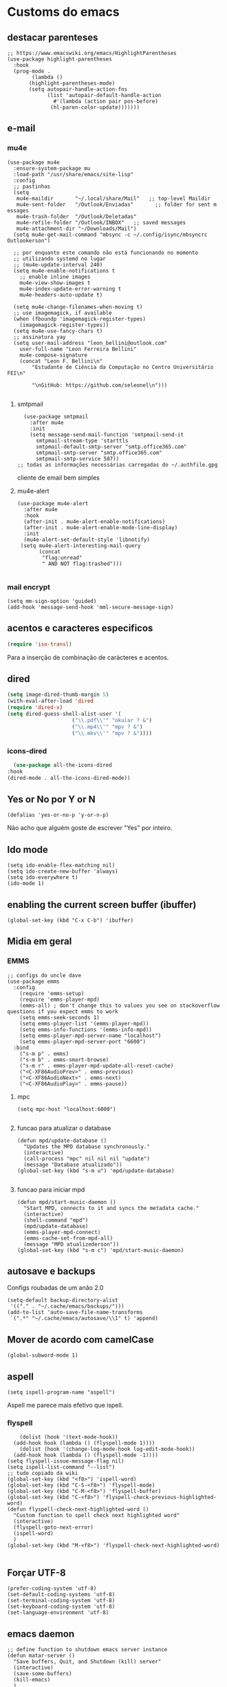 * Customs do emacs
  
** destacar parenteses
#+begin_src elisp
  ;; https://www.emacswiki.org/emacs/HighlightParentheses
  (use-package highlight-parentheses
    :hook
    (prog-mode .
	      (lambda ()
		 (highlight-parentheses-mode)
		 (setq autopair-handle-action-fns
		       (list 'autopair-default-handle-action
			     #'(lambda (action pair pos-before)
				(hl-paren-color-update)))))))
   #+end_src
** e-mail
*** mu4e
#+begin_src elisp
  (use-package mu4e
    :ensure-system-package mu
    :load-path "/usr/share/emacs/site-lisp"
    :config
    ;; pastinhas
    (setq
     mu4e-maildir       "~/.local/share/Mail"   ;; top-level Maildir
     mu4e-sent-folder   "/Outlook/Enviadas"       ;; folder for sent m essages
     mu4e-trash-folder  "/Outlook/Deletadas"
     mu4e-refile-folder "/Outlook/INBOX"   ;; saved messages
     mu4e-attachment-dir "~/Downloads/Mail")
    (setq mu4e-get-mail-command "mbsync -c ~/.config/isync/mbsyncrc Outlookerson")

    ;; por enquanto este comando não está funcionando no momento
    ;; utilizando systemd no lugar
    ;; (mu4e-update-interval 240)
    (setq mu4e-enable-notifications t
	  ;; enable inline images
	  mu4e-view-show-images t
	  mu4e-index-update-error-warning t
	  mu4e-headers-auto-update t)

    (setq mu4e-change-filenames-when-moving t)
    ;; use imagemagick, if available
    (when (fboundp 'imagemagick-register-types)
      (imagemagick-register-types))
    (setq mu4e-use-fancy-chars t)
    ;; assinatura yay
    (setq user-mail-address "leon_bellini@outlook.com"
	  user-full-name "Leon Ferreira Bellini"
	  mu4e-compose-signature
	  (concat "Leon F. Bellini\n"
		  "Estudante de Ciência da Computação no Centro Universitário FEI\n"

		  "\nGitHub: https://github.com/seleonel\n")))

#+end_src
**** smtpmail
 #+begin_src elisp
   (use-package smtpmail
     :after mu4e
     :init
     (setq message-send-mail-function 'smtpmail-send-it
       smtpmail-stream-type 'starttls
       smtpmail-default-smtp-server "smtp.office365.com"
       smtpmail-smtp-server "smtp.office365.com"
       smtpmail-smtp-service 587))
 ;; todas as informações necessárias carregadas do ~/.authfile.gpg
 #+end_src
 cliente de email bem simples
**** mu4e-alert
 #+begin_src elisp
   (use-package mu4e-alert
     :after mu4e
     :hook
     (after-init . mu4e-alert-enable-notifications)
     (after-init . mu4e-alert-enable-mode-line-display)
     :init
     (mu4e-alert-set-default-style 'libnotify)
	(setq mu4e-alert-interesting-mail-query
	      (concat
	       "flag:unread"
	       " AND NOT flag:trashed")))

 #+end_src
    
*** mail encrypt
 #+begin_src elisp
 (setq mm-sign-option 'guided)
 (add-hook 'message-send-hook 'mml-secure-message-sign)
 #+end_src
** acentos e caracteres especificos
   #+begin_src emacs-lisp
     (require 'iso-transl)
   #+end_src
   Para a inserção de combinação de carácteres
   e acentos. 
** dired
   #+begin_src emacs-lisp
     (setq image-dired-thumb-margin 5) 
     (with-eval-after-load 'dired
	 (require 'dired-x)
	 (setq dired-guess-shell-alist-user '(
					      ("\\.pdf\\'" "okular ? &")
					      ("\\.mp4\\'" "mpv ? &")
					      ("\\.mkv\\'" "mpv ? &"))))
   #+end_src
*** icons-dired
    #+begin_src emacs-lisp
      (use-package all-the-icons-dired
	:hook
	(dired-mode . all-the-icons-dired-mode))
    #+end_src
** Yes or No por Y or N
#+begin_src elisp
(defalias 'yes-or-no-p 'y-or-n-p)
#+end_src
Não acho que alguém goste de escrever
"Yes" por inteiro.
** Ido mode
#+begin_src elisp
  (setq ido-enable-flex-matching nil)
  (setq ido-create-new-buffer 'always)
  (setq ido-everywhere t)
  (ido-mode 1)
#+end_src
** enabling the current screen buffer (ibuffer)
#+begin_src elisp
(global-set-key (kbd "C-x C-b") 'ibuffer)
#+end_src

** Midia em geral
*** EMMS
#+begin_src elisp
  ;; configs do uncle dave
  (use-package emms
    :config
      (require 'emms-setup)
      (require 'emms-player-mpd)
      (emms-all) ; don't change this to values you see on stackoverflow questions if you expect emms to work
      (setq emms-seek-seconds 1)
      (setq emms-player-list '(emms-player-mpd))
      (setq emms-info-functions '(emms-info-mpd))
      (setq emms-player-mpd-server-name "localhost")
      (setq emms-player-mpd-server-port "6600")
    :bind
      ("s-m p" . emms)
      ("s-m b" . emms-smart-browse)
      ("s-m r" . emms-player-mpd-update-all-reset-cache)
      ("<C-XF86AudioPrev>" . emms-previous)
      ("<C-XF86AudioNext>" . emms-next)
      ("<C-XF86AudioPlay>" . emms-pause))
#+end_src
**** mpc
 #+begin_src elisp
 (setq mpc-host "localhost:6000")

 #+end_src
**** funcao para atualizar o database
 #+begin_src elisp
 (defun mpd/update-database ()
   "Updates the MPD database synchronously."
   (interactive)
   (call-process "mpc" nil nil nil "update")
   (message "Database atualizado"))
 (global-set-key (kbd "s-m u") 'mpd/update-database)

 #+end_src
**** funcao para iniciar mpd
#+begin_src elisp
(defun mpd/start-music-daemon ()
  "Start MPD, connects to it and syncs the metadata cache."
  (interactive)
  (shell-command "mpd")
  (mpd/update-database)
  (emms-player-mpd-connect)
  (emms-cache-set-from-mpd-all)
  (message "MPD atualizederson"))
(global-set-key (kbd "s-m c") 'mpd/start-music-daemon)
#+end_src
** autosave e backups
Configs roubadas de um anão 2.0
#+begin_src elisp
  (setq-default backup-directory-alist
   '(("." . "~/.cache/emacs/backups/")))
  (add-to-list 'auto-save-file-name-transforms
   `(".*" "~/.cache/emacs/autosave/\\1" t) 'append)
#+end_src
** Mover de acordo com camelCase
#+begin_src elisp
  (global-subword-mode 1)
#+end_src
** aspell 
#+begin_src elisp
(setq ispell-program-name "aspell")
#+end_src
Aspell me parece mais efetivo que ispell.
*** flyspell
#+begin_src elisp
      (dolist (hook '(text-mode-hook))
	(add-hook hook (lambda () (flyspell-mode 1))))
      (dolist (hook '(change-log-mode-hook log-edit-mode-hook))
	(add-hook hook (lambda () (flyspell-mode -1))))
  (setq flyspell-issue-message-flag nil)
  (setq ispell-list-command "--list")
  ;; tudo copiado da wiki
  (global-set-key (kbd "<f8>") 'ispell-word)
  (global-set-key (kbd "C-S-<f8>") 'flyspell-mode)
  (global-set-key (kbd "C-M-<f8>") 'flyspell-buffer)
  (global-set-key (kbd "C-<f8>") 'flyspell-check-previous-highlighted-word)
  (defun flyspell-check-next-highlighted-word ()
    "Custom function to spell check next highlighted word"
    (interactive)
    (flyspell-goto-next-error)
    (ispell-word)
    )
  (global-set-key (kbd "M-<f8>") 'flyspell-check-next-highlighted-word)

#+end_src

** Forçar UTF-8
#+begin_src elisp
(prefer-coding-system 'utf-8)
(set-default-coding-systems 'utf-8)
(set-terminal-coding-system 'utf-8)
(set-keyboard-coding-system 'utf-8)
(set-language-environment 'utf-8)
#+end_src
** emacs daemon
#+begin_src elisp
;; define function to shutdown emacs server instance
(defun matar-server ()
  "Save buffers, Quit, and Shutdown (kill) server"
  (interactive)
  (save-some-buffers)
  (kill-emacs)
  )

#+end_src
Roubado da wiki, esta funcao mata o daemon e pede para salvar os buffers
** resize melhor
#+begin_src emacs-lisp
  (global-set-key (kbd "s-C-<left>") 'shrink-window-horizontally)
  (global-set-key (kbd "s-C-<right>") 'enlarge-window-horizontally)
  (global-set-key (kbd "s-C-<down>") 'shrink-window)
  (global-set-key (kbd "s-C-<up>") 'enlarge-window)
#+end_src
Roubado do witchmacs. Praise Marisa
** salvar clipboard antes de kill
#+begin_src elisp
(setq save-interprogram-paste-before-kill t)
#+end_src
Isso deveria ser *default*.

** gdb
#+begin_src emacs-lisp
  (setq gdb-many-windows t
	gdb-show-main t)
  ;; copiado de https://tuhdo.github.io/c-ide.html
#+end_src
** Keybind
#+begin_src elisp
(global-set-key (kbd "C-c t") 'ansi-term)
#+end_src

** Força zsh no ansi-term
#+begin_src elisp
  (defvar default-shell "/bin/zsh")
  (defadvice ansi-term (before force-zsh)
    (interactive (list default-shell)))
  (ad-activate 'ansi-term)
#+end_src
Força zsh como shell do ansi-term
* Modos para uso em geral
** Processos assíncronos
   #+begin_src emacs-lisp
	 (use-package async
	     :init
	     (dired-async-mode 1)
	     (async-bytecomp-package-mode 1))
   #+end_src
   Roubado do witchmacs (novamente)
** page-break-lines
#+begin_src elisp
  (use-package page-break-lines)
#+end_src
** projectile
#+begin_src elisp
  (use-package projectile
    :config
    (projectile-mode +1)
    :bind
    ("C-c f" . projectile-command-map))

#+end_src
** *Which key*
#+begin_src elisp
(use-package which-key
  :init
  (which-key-mode))
#+end_src
** avy
#+begin_src elisp
  (use-package avy
    :bind
    ("C-c c" . avy-goto-char)
    ("C-c l" . avy-goto-line)
    ("C-c w" . avy-goto-word-1)
    ("C-c y" . avy-copy-line))
#+end_src
*** swiper
 #+begin_src elisp
     (use-package ivy
       :config
       (ivy-mode 1)
       (setq ivy-use-virtual-buffers t)
       (setq enable-recursive-minibuffers t))
 #+end_src
 Boa função para procurar, mostra as ocorrências num minibuffer 
**** swiper
 #+begin_src emacs-lisp
   (use-package swiper
     :after ivy
     :bind
     ("C-s" . swiper-isearch)
     ("C-x b" . ivy-switch-buffer))
 #+end_src
**** Counsel
 #+begin_src emacs-lisp 
   (use-package counsel
     :after ivy
     :config
     (define-key ivy-minibuffer-map (kbd "TAB") 'ivy-partial)
     (define-key counsel-find-file-map (kbd "s-j") #'(lambda ()
						      (interactive)
						      (let ((input (ivy--input)))
							(ivy-quit-and-run
							  (counsel-file-jump)))))
     :bind
     ;; replacing emacs defaults with counsel
     ("M-x" . counsel-M-x)
     ("C-x C-f" . counsel-find-file)
     ("C-h f" . counsel-describe-function)
     ("C-h v" . counsel-describe-variable)
     ;; imenu provides a nice alternative to imenu
     ("C-c m" . counsel-imenu)
     ;; file jump is recursive, but kinda slow
     ("C-c J" . counsel-file-jump)
     ;; good for searching elisp functions
     ("C-c i" . counsel-info-lookup-symbol)
     ;; external things
     ("C-c p" . counsel-linux-app)
     ("<f5>" . counsel-compile))

 #+end_src
** magit
#+begin_src elisp
  (use-package magit
    :bind
    ("C-x g" . magit-status))
#+end_src
** autocompletion
#+begin_src elisp
  (use-package company
    :config
    (setq company-idle-delay 0)
    (setq company-minimum-prefix-length 2)
    (setq company-selection-wrap-around t)
    (company-tng-configure-default)
    :hook
    (after-init . global-company-mode)
    :bind
    ("s-c" . company-complete))
#+end_src
*** company-irony
#+begin_src elisp
  (use-package company-irony
    :after company 
    :init
    (add-to-list 'company-backends 'company-irony))
#+end_src
*** ac-js2
#+begin_src elisp
  (use-package ac-js2
    :after company
    :init
    (add-to-list 'company-backends 'ac-js2-company))
#+end_src
Para javascripto/jsx
*** company-anaconda
#+begin_src elisp
  (use-package company-anaconda
    :after company
    :init
    (add-to-list 'company-backends 'company-anaconda))
#+end_src
Autocomplete para python 
*** company-latex
**** auctex
#+begin_src elisp
    (use-package company-auctex
      :after (company tex)
      :init
      (company-auctex-init))
#+end_src
Autocomplete para latex tags
**** math-symbols
#+begin_src elisp
    (use-package company-math
      :after company 
      :init
      (add-to-list 'company-backends 'company-math-symbols-unicode))
#+end_src
*** quickhelp
#+begin_src elisp
  (use-package company-quickhelp
    :init
    (setq company-quickhelp-delay 0)
    :hook
    (prog-mode . company-quickhelp-mode))
#+end_src
Mostra documentação automaticamente

*** company-c-headers
#+begin_src elisp
    (use-package company-c-headers
      :after company 
      :init
      (add-to-list 'company-backends 'company-c-headers))

#+end_src
** browse kill ring
#+begin_src elisp
  (use-package browse-kill-ring
    :bind
    ("M-y" . 'browse-kill-ring))

#+end_src
** expand region
#+begin_src elisp
  (use-package expand-region
    :bind
    ("C-c e" . er/expand-region))
#+end_src
** multiple cursors
#+begin_src elisp
  (use-package multiple-cursors
    :bind
    ("C-c q" . 'mc/mark-next-like-this)
    ("C-c a" . 'mc/mark-all-like-this))

#+end_src
Pacote pra múltiplos cursores.
** sudo-edit
#+begin_src elisp
  (use-package sudo-edit
    :bind
	("C-c s" . sudo-edit))

#+end_src
** transpose-frame
#+begin_src elisp
  (use-package transpose-frame)
#+end_src
Pacote para /management/ de janelas

** smart tabs
#+begin_src elisp
(use-package smart-tabs-mode
 :config
 (smart-tabs-add-language-support latex latex-mode-hook
 ((latex-indent-line . 4)
 (latex-indent-region . 4)))
 (smart-tabs-insinuate 'c 'c++ 'java 'latex)
 (smart-tabs-advice js2-indent-line js2-basic-offset))

#+end_src
esse código copiei de um anão
** define-word
   #+begin_src emacs-lisp
     (use-package define-word
       :bind
       ("C-c d" . define-word)
       ("C-c u" . define-word-at-point))

   #+end_src
   Bom para procurar significado de palavras.

** undo-tree
#+begin_src emacs-lisp
(use-package undo-tree
  :config
  (global-undo-tree-mode))
#+end_src
** visual-regexp
   #+begin_src emacs-lisp
     (use-package visual-regexp
       :bind
       ("C-c r" . vr/replace)
       ("C-c k" . vr/query-replace)
       :config
       (use-package visual-regexp-steroids))
   #+end_src
** column enforce mode
#+begin_src elisp
  (use-package column-enforce-mode
    :hook
    (prog-mode . column-enforce-mode)
    (text-mode . column-enforce-mode))

#+end_src
Enforça a regra dos 80(?) caracteres em uma linha, ou pelo menos
só mostra um limite
** Rainbow
*** Rainbow-delimiters
#+begin_src elisp
(use-package rainbow-delimiters
    :hook
    (prog-mode . rainbow-delimiters-mode))
#+end_src
*** Rainbow mode
#+begin_src elisp
  (use-package rainbow-mode
    :hook
    (prog-mode . rainbow-mode))
#+end_src
Códigos de cor *hexadecimais* ficam coloridos yay
** Switch window
#+begin_src elisp
  (use-package switch-window
    :config
    (setq switch-window-input-style 'minibuffer)
    (setq switch-window-increase 4)
    (setq switch-window-threshold 2)
    :bind
    ([remap other-window] .  switch-window))
#+end_src
** flycheck
#+begin_src elisp
  (use-package flycheck
    :init
    (global-flycheck-mode t))

#+end_src

* Configurações do use-package  
** ensure-system-package
#+begin_src elisp
(use-package use-package-ensure-system-package)
#+end_src
Pacotinho legal para garantir que pacotes externos existem (bom para o mu4e)
* Configurações visuais
** pagina inicial em si
#+begin_src elisp
  ;; ANTIGO BUFFER
  ;;(defun my-buffeiro ()
  ;;  (let ((buffer (generate-new-buffer "intro")))
  ;;    (switch-to-buffer buffer)
  ;;    (center-line)
  ;;    (insert "BEM VINDO AO MARAVILHOSO IMAKKUSU\n")
  ;;    (insert-image (create-image "~/.emacs.d/img/kicchiri.png"))
  ;;    (insert "\n\n\n\n\n")
  ;;    buffer))
  ;;(setq initial-buffer-choice 'my-buffeiro)

  (use-package dashboard
    :config
    (dashboard-setup-startup-hook)
     (setq dashboard-banner-logo-title "BEM VINDO AO MARAVILHOSO IMAKKUSU")
     (setq dashboard-startup-banner (concat (getenv "XDG_CONFIG_HOME") "/emacs/img/kicchiri.png"))
     (setq dashboard-center-content t)
     (setq dashboard-show-shortcuts nil)
     (setq dashboard-items '((recents . 20)
			     (bookmarks . 5)
			     (agenda . 10)
			     (projects . 5)))
     (setq dashboard-set-heading-icons t)
     (setq dashboard-set-file-icons t)
     (dashboard-modify-heading-icons '((recents . "ruby")
				       (bookmarks . "bookmark" )
				       (projects . "package" )))
     ;; adds agenda 
     (setq show-week-agenda-p t)

     (setq dashboard-footer-messages '("emags :DDDDDDDD"))
     (setq initial-buffer-choice (lambda () (get-buffer "*dashboard*"))))
#+end_src


*Garanta que a imagem existe pls*

** Fonte
#+begin_src elisp
(setq default-frame-alist '((font . "Hack 12")))

#+end_src
Força por padrão a fonte Hack, tamanho 12

** Barra de tarefas
#+begin_src elisp
(tool-bar-mode -1)
#+end_src
Remove *toda* a barra de tarefas

** mostrar linhazitas
#+begin_src elisp
  (line-number-mode 1)
  (column-number-mode 1)
#+end_src

** Barra de menu
#+begin_src elisp
(menu-bar-mode -1)

#+end_src
Menu é inútil e toma espaço

** Highlight de linha
#+begin_src elisp
(global-hl-line-mode t)
#+end_src

*LINHAS CHAMAM MAIS ATENÇÃO AGR*

** TEMA ATUAL
#+begin_src elisp
  (use-package sublime-themes
     
     :init
     (load-theme 'brin t))

#+end_src
Combina mais com o tema atual do meu desktop environment
** modeline
#+begin_src elisp
(use-package doom-modeline
  
  :init (doom-modeline-mode 1)
  :config 
  (setq doom-modeline-mu4e t)
  (setq doom-modeline-bar-width 1)
  (setq doom-modeline-icon 1))
#+end_src
** line numbers
#+begin_src elisp
  (defun mostrarLinhazitas ()
      (interactive)
      (display-line-numbers-mode))
  (add-hook 'prog-mode-hook 'mostrarLinhazitas)

#+end_src
** Barra de scroll(?)
#+begin_src elisp
  (scroll-bar-mode -1)
#+end_src
** Pretty symbols
#+begin_src emacs-lisp
(global-prettify-symbols-mode t)
#+end_src
** all-the-icons
   #+begin_src elisp
  (use-package all-the-icons
    )
#+end_src
* Modos para linguagens de programação e markdown
** lispy
   #+begin_src elisp
     (use-package lispy
       :hook
       (emacs-lisp-mode . (lambda () (lispy-mode 1))))

     ;; lispy on eval expression
     (defun conditionally-enable-lispy ()
       (when (eq this-command 'eval-expression)
	 (lispy-mode 1)))
     (add-hook 'minibuffer-setup-hook 'conditionally-enable-lispy)
   #+end_src
** Yasnippet
#+begin_src elisp
  (use-package yasnippet
    
    :config
    (yas-reload-all)
    :hook
    (prog-mode . yas-minor-mode))
#+end_src
*** Yasnippet snippets
#+begin_src elisp
  (use-package yasnippet-snippets
    )

#+end_src
** C e C++
*** c-headers 
#+begin_src elisp
  (defun c-open-header-in-place ()
       (local-set-key (kbd "C-c h") 'ff-find-other-file))
  (add-hook 'c-initialization-hook 'c-open-header-in-place)
#+end_src
*** irony mode
#+begin_src emacs-lisp 
  (use-package irony
    
    :hook
    (c++-mode . irony-mode)
    (c-mode . irony-mode)
    (irony-mode . irony-cdb-autosetup-compile-options))
#+end_src
** Pacotinhos pra mobile/web
*** web-mode
 #+begin_src elisp
   (use-package web-mode
     
     :config
     (add-to-list 'auto-mode-alist '("\\.html?\\'" . web-mode)))

 #+end_src
*** JS2 mode
#+begin_src elisp
  (use-package js2-mode
    
    :config
    (add-to-list 'auto-mode-alist '("\\.js\\'" . js2-mode))
    (add-to-list 'auto-mode-alist '("\\.jsx?\\'" . js2-jsx-mode))
    (add-to-list 'interpreter-mode-alist '("node" . js2-jsx-mode)))

#+end_src
*** simple-httpd
#+begin_src elisp
  (use-package simple-httpd
    )
#+end_src
servidor web "minimalista"
*** skewer mode
#+begin_src elisp
  (use-package skewer-mode
    
    :hook
    (js2-mode . skewer-mode)
    (css-mode . skewer-css-mode)
    (html-mode . skewer-html-mode))

#+end_src
Interpretador de forms de html/css/js, também tem um repl

** latex
*** auctex
#+begin_src elisp
  (use-package tex
    :defer t
    :straight auctex
    :hook
    (LaTeX-mode . visual-line-mode)
    (LaTeX-mode . flyspell-mode)
    (LaTeX-mode . LaTeX-math-mode)
    (LaTeX-mode . turn-on-reftex)
    :config
    (setq TeX-auto-save t)
    (setq TeX-parse-self t)
    (setq-default TeX-master nil)
    (setq reftex-plug-into-AUCTeX t)
    (setq TeX-PDF-mode t)
    :hook
    (TeX-mode .
	      (lambda ()
		(setq TeX-command-extra-options "-shell-escape")
		)
	      ))

#+end_src 
Para edição aprimorada de documentos TEX
*** latex preview pane
#+begin_src elisp
  (use-package latex-preview-pane
    
    :hook
    (LaTeX-mode . latex-preview-pane-mode))
#+end_src
** python
*** anaconda-mode
    #+begin_src elisp
      (use-package anaconda-mode
	:ensure t
	:hook
	(python-mode . anaconda-mode)
	(python-mode . anaconda-eldoc-mode))
    #+end_src
*** flycheck python
    #+begin_src elisp
      (use-package flycheck-pycheckers
	
	:after flycheck
	:hook
	(flycheck-mode . flycheck-pycheckers-setup))
    #+end_src
*** pyenv   
#+begin_src elisp
  (use-package pyenv-mode
    :ensure-system-package pyenv
    :hook
    (pyenv-mode . python-mode))
#+end_src
Permite-me trabalhar com ambientes virtuais
** gnuplot-mode
#+begin_src elisp
(use-package gnuplot-mode
  )
#+end_src
Para me auxiliar na plotagem de gráficos para a iniciação
* Org-mode
** Refile
   #+begin_src elisp
     (setq org-refile-targets '((nil :maxlevel . 4)
				(nil :tag . "candidate")
				))
   #+end_src
** Inline Images
#+begin_src elisp
  (setq org-display-inline-images t)
  (setq org-redisplay-inline-images t) 
  (setq org-startup-with-inline-images t)
  (setq org-image-actual-width 300)
  (with-eval-after-load 'org
    (add-hook 'org-babel-after-execute-hook
	      #'(lambda ()
		 (when org-inline-image-overlays
		   (org-redisplay-inline-images)))))
#+end_src
Mostra por padrão as imagens no próprio buffer do org
** gnuplot
#+begin_src elisp
(use-package gnuplot)
(use-package gnuplot-mode)
#+end_src
** gnuplot binding
#+begin_src elisp
(local-set-key "M-C-g" 'org-plot/gnuplot) 
#+end_src
Gnuplot para plotagem de gráficos a partir de tabelas
** plantuml
Programito bom para desenvolver diagramas de classes e fluxogramas.
#+begin_src elisp
      (use-package plantuml-mode
	
	:config
	(setq plantuml-jar-path (expand-file-name
				 (concat
				  (getenv "XDG_DATA_HOME") "/plantuml/plantuml.jar")))
	(setq plantuml-default-exec-mode 'jar))
#+end_src
** belos simbolos
#+begin_src elisp
  (add-hook 'org-mode-hook 'org-toggle-pretty-entities)
#+end_src
** babel
#+begin_src elisp
    (org-babel-do-load-languages 
     'org-babel-load-languages 
     '((plantuml . t) (python . t) (dot . t)))
#+end_src
Algumas opções de linguagens do babel
** org-superstar
#+begin_src elisp
  (use-package org-superstar
    
    :hook
    (org-mode . (lambda () (org-superstar-mode 1)))
    :init
    (setq org-hide-leading-stars nil)
    (setq org-superstar-leading-bullet ?\s)
    (setq org-superstar-prettify-item-bullets t)
    (setq org-superstar-item-bullet-alist
	  '((?* . ?►)
	    (?+ . ?◐)
	    (?- . ?◆))))

#+end_src
Tae um bom nome.

** org-roam
#+begin_src elisp
  (use-package org-roam
    :hook
    (after-init . org-roam-mode)
    :custom
    (org-roam-directory (concat (getenv "HOME") "/Estudo/arquivos-org/"))
    :bind (:map org-roam-mode-map
		(("C-c n l" . org-roam)
		 ("C-c n f" . org-roam-find-file)
		 ("C-c n g" . org-roam-graph))
		:map org-mode-map
		(("C-c n i" . org-roam-insert)))
    :config
    (setq org-roam-index-file "./index.org")
    (require 'org-roam-protocol)
    ;; graphing options
    (setq org-roam-completion-system 'ivy)
    (setq org-roam-graph-viewer "/usr/bin/firefox-esr")
    (setq org-roam-graph-node-extra-config '(
					     ("shape" . "oval")
					     ("style" . "filled")
					     ("fillcolor" . "PaleVioletRed1")
					     ("color" . "VioletRed1")
					     ("fontcolor" . "black")
					     ("fontname" . "Roboto")))
    (setq org-roam-graph-extra-config '(("rankdir" . "BT")))
    (setq org-roam-graph-edge-extra-config '(("dir" . "none")
					     ("color" . "PaleVioletRed1"))))
#+end_src
Bom pra brainstorming
** org-download
   #+begin_src emacs-lisp
     (use-package org-download
       :custom
       (org-download-method 'directory)
       (org-download-image-dir "~/Pictures/org/")
       (org-download-heading-lvl nil)
       (org-download-screenshot-method "xclip")
       :config
       (require 'org-download)
       (add-hook 'dired-mode-hook 'org-download-enable))
   #+end_src
* *Minhas* funções (algumas roubadas)
** assassino de palavras
#+begin_src elisp
  (defun matarPalavra ()
    (interactive)
    (backward-word)
    (kill-word 1))
  (global-set-key (kbd "C-c DEL") 'matarPalavra)

#+end_src














  


